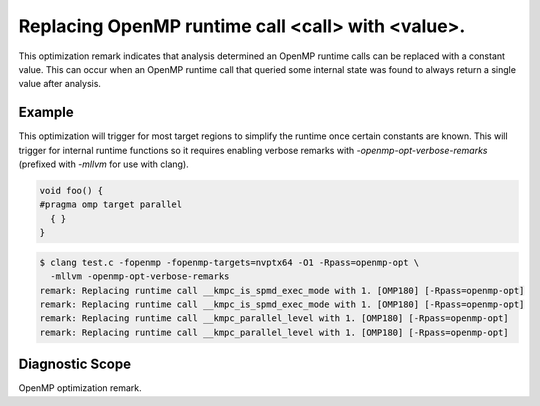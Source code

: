 .. _omp180:

Replacing OpenMP runtime call <call> with <value>.
====================================================================

This optimization remark indicates that analysis determined an OpenMP runtime
calls can be replaced with a constant value. This can occur when an OpenMP
runtime call that queried some internal state was found to always return a
single value after analysis.

Example
-------

This optimization will trigger for most target regions to simplify the runtime
once certain constants are known. This will trigger for internal runtime
functions so it requires enabling verbose remarks with
`-openmp-opt-verbose-remarks` (prefixed with `-mllvm` for use with clang).

.. code-block:: c++

  void foo() {
  #pragma omp target parallel
    { }
  }

.. code-block:: console

  $ clang test.c -fopenmp -fopenmp-targets=nvptx64 -O1 -Rpass=openmp-opt \
    -mllvm -openmp-opt-verbose-remarks
  remark: Replacing runtime call __kmpc_is_spmd_exec_mode with 1. [OMP180] [-Rpass=openmp-opt]
  remark: Replacing runtime call __kmpc_is_spmd_exec_mode with 1. [OMP180] [-Rpass=openmp-opt]
  remark: Replacing runtime call __kmpc_parallel_level with 1. [OMP180] [-Rpass=openmp-opt]
  remark: Replacing runtime call __kmpc_parallel_level with 1. [OMP180] [-Rpass=openmp-opt]

Diagnostic Scope
----------------

OpenMP optimization remark.
